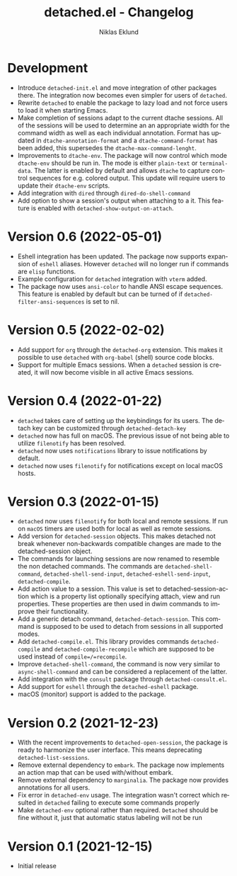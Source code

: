 #+title: detached.el - Changelog
#+author: Niklas Eklund
#+language: en

*   Development
- Introduce =detached-init.el= and move integration of other packages there. The integration now becomes even simpler for users of =detached=.
- Rewrite =detached= to enable the package to lazy load and not force users to load it when starting Emacs.
- Make completion of sessions adapt to the current dtache sessions. All of the sessions will be used to determine an an appropriate width for the command width as well as each individual annotation. Format has updated in =dtache-annotation-format= and a =dtache-command-format= has been added, this supersedes the =dtache-max-command-lenght=.
- Improvements to =dtache-env=. The package will now control which mode =dtache-env= should be run in. The mode is either =plain-text= or =terminal-data=. The latter is enabled by default and allows =dtache= to capture control sequences for e.g. colored output. This update will require users to update their =dtache-env= scripts.
- Add integration with =dired= through =dired-do-shell-command=
- Add option to show a session's output when attaching to a it. This feature is enabled with =detached-show-output-on-attach=.

* Version 0.6 (2022-05-01)

- Eshell integration has been updated. The package now supports expansion of =eshell= aliases. However =detached= will no longer run if commands are =elisp= functions.
- Example configuration for =detached= integration with =vterm= added.
- The package now uses =ansi-color= to handle ANSI escape sequences. This feature is enabled by default but can be turned of if =detached-filter-ansi-sequences= is set to nil.

* Version 0.5 (2022-02-02)

- Add support for =org= through the =detached-org= extension. This makes it possible to use =detached= with =org-babel= (shell) source code blocks.
- Support for multiple Emacs sessions. When a =detached= session is created, it will now become visible in all active Emacs sessions.

* Version 0.4 (2022-01-22)

- =detached= takes care of setting up the keybindings for its users. The detach key can be customized through =detached-detach-key=
- =detached= now has full on macOS. The previous issue of not being able to utilize =filenotify= has been resolved.
- =detached= now uses =notifications= library to issue notifications by default.
- =detached= now uses =filenotify= for notifications except on local macOS hosts.

* Version 0.3 (2022-01-15)

- =detached= now uses =filenotify= for both local and remote sessions. If run on =macOS= timers are used both for local as well as remote sessions.
- Add version for =detached-session= objects. This makes detached not break whenever non-backwards compatible changes are made to the detached-session object.
- The commands for launching sessions are now renamed to resemble the non detached commands. The commands are =detached-shell-command=, =detached-shell-send-input=, =detached-eshell-send-input=, =detached-compile=.
- Add action value to a session. This value is set to detached-session-action which is a property list optionally specifying attach, view and run properties. These properties are then used in dwim commands to improve their functionality.
- Add a generic detach command, =detached-detach-session=. This command is supposed to be used to detach from sessions in all supported modes.
- Add =detached-compile.el=. This library provides commands =detached-compile= and =detached-compile-recompile= which are supposed to be used instead of =compile=/=recompile=.
- Improve =detached-shell-command=, the command is now very similar to =async-shell-command= and can be considered a replacement of the latter.
- Add integration with the =consult= package through =detached-consult.el=.
- Add support for =eshell= through the =detached-eshell= package.
- macOS (monitor) support is added to the package.

* Version 0.2 (2021-12-23)

- With the recent improvements to =detached-open-session=, the package is ready to harmonize the user interface. This means deprecating =detached-list-sessions=.
- Remove external dependency to =embark=. The package now implements an action map that can be used with/without embark.
- Remove external dependency to =marginalia=. The package now provides annotations for all users.
- Fix error in =detached-env= usage. The integration wasn't correct which resulted in =detached= failing to execute some commands properly
- Make =detached-env= optional rather than required. =Detached= should be fine without it, just that automatic status labeling will not be run

* Version 0.1 (2021-12-15)

- Initial release
